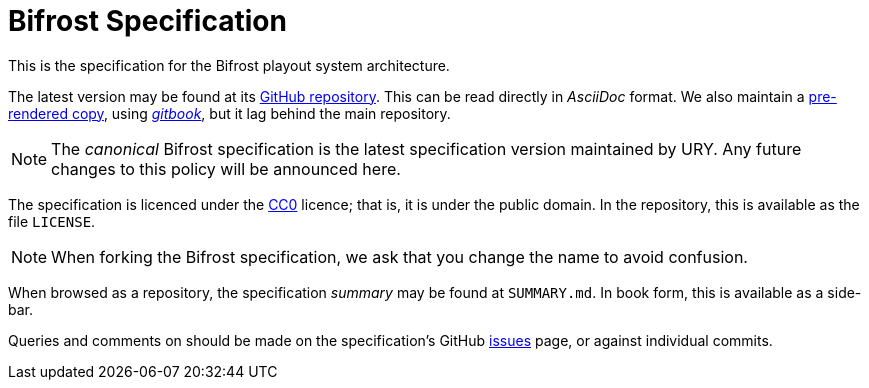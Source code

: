 = Bifrost Specification
:Licence:   https://creativecommons.org/about/cc0
:GitHub:    https://github.com/UniversityRadioYork/baps3-spec
:Rendered:  https://universityradioyork.github.io/baps3-spec
:Issues:    https://github.com/UniversityRadioYork/baps3-spec/issues
:Gitbook:   https://github.com/GitbookIO/gitbook

This is the specification for the Bifrost playout system architecture.

The latest version may be found at its {GitHub}[GitHub repository].
This can be read directly in _AsciiDoc_ format.  We also maintain a
{Rendered}[pre-rendered copy], using {Gitbook}[_gitbook_], but it
lag behind the main repository.

NOTE: The _canonical_ Bifrost specification is the latest
specification version maintained by URY.  Any future changes to this
policy will be announced here.

The specification is licenced under the {Licence}[CC0] licence; that
is, it is under the public domain.  In the repository, this is
available as the file `LICENSE`.

NOTE: When forking the Bifrost specification, we ask that you change
the name to avoid confusion.

When browsed as a repository, the specification _summary_ may be found
at `SUMMARY.md`.  In book form, this is available as a side-bar.

Queries and comments on should be made on the specification's GitHub
{Issues}[issues] page, or against individual commits.
